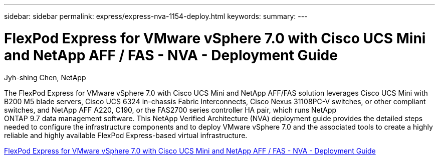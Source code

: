 ---
sidebar: sidebar
permalink: express/express-nva-1154-deploy.html
keywords: 
summary: 
---

= FlexPod Express for VMware vSphere 7.0 with Cisco UCS Mini and NetApp AFF / FAS - NVA - Deployment Guide

:hardbreaks:
:nofooter:
:icons: font
:linkattrs:
:imagesdir: ./../media/

Jyh-shing Chen, NetApp

The FlexPod Express for VMware vSphere 7.0 with Cisco UCS Mini and NetApp AFF/FAS solution leverages Cisco UCS Mini with B200 M5 blade servers, Cisco UCS 6324 in-chassis Fabric Interconnects, Cisco Nexus 31108PC-V switches, or other compliant switches, and NetApp AFF A220, C190, or the FAS2700 series controller HA pair, which runs NetApp
ONTAP 9.7 data management software. This NetApp Verified Architecture (NVA) deployment guide provides the detailed steps needed to configure the infrastructure components and to deploy VMware vSphere 7.0 and the associated tools to create a highly reliable and highly available FlexPod Express-based virtual infrastructure. 

link:https://www.netapp.com/pdf.html?item=/media/21938-nva-1154-DEPLOY.pdf[FlexPod Express for VMware vSphere 7.0 with Cisco UCS Mini and NetApp AFF / FAS - NVA - Deployment Guide^]